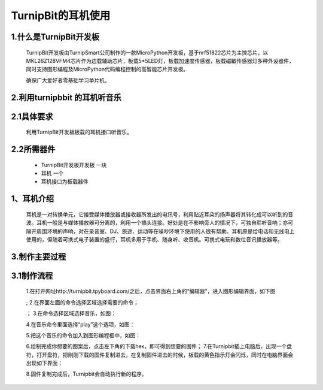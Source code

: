 TurnipBit的耳机使用
==================================

1.什么是TurnipBit开发板
---------------------------------------

	TurnipBit开发板由TurnipSmart公司制作的一款MicroPython开发板，基于nrf51822芯片为主控芯片，以MKL26Z128VFM4芯片作为边载辅助芯片，板载5*5LED灯，板载加速度传感器，板载磁敏传感器灯多种外设器件，同时支持图形编程及MicroPython代码编程控制的高智能芯片开发板。

	确保广大爱好者零基础学习单片机。

2.利用turnipbbit 的耳机听音乐
-------------------------------------------------

2.1具体要求
----------------------------------------------

	利用TurnipBit开发板板载的耳机接口听音乐。

2.2所需器件
----------------------------------------------
	- TurnipBit开发板开发板		一块
	- 耳机					 	一个
	- 耳机接口为板载器件

1、耳机介绍
------------------

	耳机是一对转换单元，它接受媒体播放器或接收器所发出的电讯号，利用贴近耳朵的扬声器将其转化成可以听到的音波。耳机一般是与媒体播放器可分离的，利用一个插头连接。好处是在不影响旁人的情况下，可独自聆听音响；亦可隔开周围环境的声响，对在录音室、DJ、旅途、运动等在噪吵环境下使用的人很有帮助。耳机原是给电话和无线电上使用的，但随着可携式电子装置的盛行，耳机多用于手机、随身听、收音机。可携式电玩和数位音讯播放器等。

3.制作主要过程
----------------------------

3.1制作流程
---------------------

	1.在打开网址http://turnipbit.tpyboard.com/之后，点击界面右上角的“编辑器”，进入图形编辑界面，如下图

	.. image:: images/TBJJ1.png

	;
	2.在界面左面的命令选择区域选择需要的命令；

	.. image:: images/TBJJ2.png

	；
	3.在命令选择区域选择音乐，如图：

	.. image:: images/EJ1.png

	4.在音乐命令里面选择“play”这个选项，如图：

	.. image:: images/EJ2.png

	5.把这个音乐的命令加入到图形编程框中，如图：

	.. image:: images/EJ3.png

	6.绘制完成你想要的图案后，点击左下角的下载hex，即可得到想要的固件；
	7.在Turnipbit插上电脑后，出现一个盘符，打开盘符，把刚刚下载的固件复制进去，在复制固件进去的时候，板载的黄色指示灯会闪烁，同时在电脑界面会出现如下界面：

	.. image:: images/TBJJ11.png

	8.固件复制完成后，Turnipbit会自动执行新的程序。
